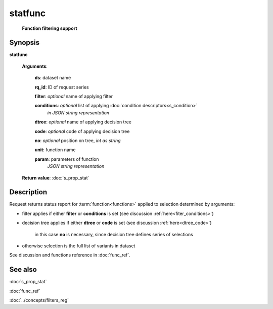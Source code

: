 statfunc
========
        **Function filtering support**
        
.. index:: 
    statfunc; request

Synopsis
--------

**statfunc** 

    **Arguments**: 

        **ds**: dataset name
        
        **rq_id**: ID of request series
        
        **filter**: *optional* name of applying filter
        
        **conditions**: *optional* list of applying :doc:`condition descriptors<s_condition>`
            *in JSON string representation*

        **dtree**: *optional* name of applying decision tree

        **code**: *optional* code of applying decision tree
        
        **no**: *optional* position on tree, *int as string*
        
        **unit**: function name
        
        **param**: parameters of function
                *JSON string representation*
        
    **Return value**: :doc:`s_prop_stat`

Description
-----------
Request returns status report for :term:`function<functions>` applied to selection determined by arguments:

- filter applies if either **filter** or **conditions** is set (see discussion :ref:`here<fiter_conditions>`)

- decision tree applies if either **dtree** or **code** is set (see discussion :ref:`here<dtree_code>`)
    
    in this case **no** is necessary, since decision tree defines series of selections
    
- otherwise selection is the full list of variants in dataset

See discussion and functions reference in :doc:`func_ref`.

See also
--------
:doc:`s_prop_stat` 

:doc:`func_ref`

:doc:`../concepts/filters_reg`
